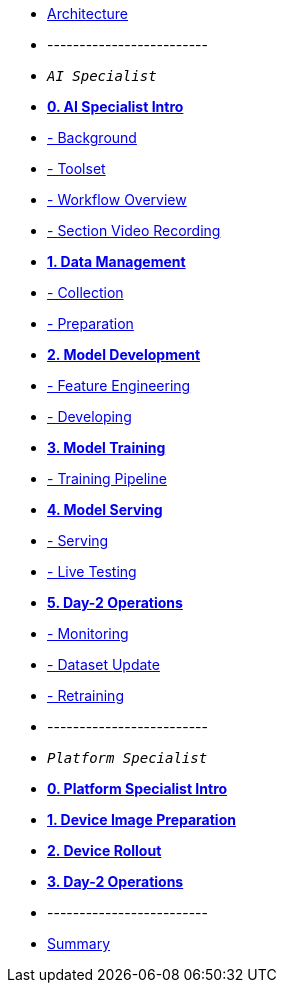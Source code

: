 * xref:00-arch-intro.adoc[Architecture]
* -------------------------
* `_AI Specialist_`
* xref:ai-specialist-00-intro.adoc[*0. AI Specialist Intro*]
* xref:ai-specialist-00-intro.adoc#_background[- Background]
* xref:ai-specialist-00-intro.adoc#_toolset[- Toolset]
* xref:ai-specialist-00-intro.adoc#_workflow_overview[- Workflow Overview]
* xref:ai-specialist-00-intro.adoc#_section_video_recording[- Section Video Recording]

* xref:ai-specialist-01-data.adoc[*1. Data Management*]
* xref:ai-specialist-01-data.adoc#_collection[- Collection]
* xref:ai-specialist-01-data.adoc#_preparation[- Preparation]

* xref:ai-specialist-02-develop.adoc[*2. Model Development*]
* xref:ai-specialist-02-develop.adoc#_feature_engineering[- Feature Engineering]
* xref:ai-specialist-02-develop.adoc#_developing[- Developing]

* xref:ai-specialist-03-training.adoc[*3. Model Training*]
* xref:ai-specialist-03-training.adoc#_training_pipeline[- Training Pipeline]

* xref:ai-specialist-04-deploy.adoc[*4. Model Serving*]
* xref:ai-specialist-04-deploy.adoc#_serving[- Serving]
* xref:ai-specialist-04-deploy.adoc#_live_testing[- Live Testing]

* xref:ai-specialist-05-update.adoc[*5. Day-2 Operations*]
* xref:ai-specialist-05-update.adoc#_monitoring[- Monitoring]
* xref:ai-specialist-05-update.adoc#_dataset_update[- Dataset Update]
* xref:ai-specialist-05-update.adoc#_retrain[- Retraining]



* -------------------------
* `_Platform Specialist_`
* xref:platform-specialist-00-intro.adoc[*0. Platform Specialist Intro*]
* xref:platform-specialist-01-image-bake.adoc[*1. Device Image Preparation*]
* xref:platform-specialist-02-device-onboarding.adoc[*2. Device Rollout*]
* xref:platform-specialist-03-day-2-ops.adoc[*3. Day-2 Operations*]
* -------------------------
* xref:99-summary.adoc[Summary]
